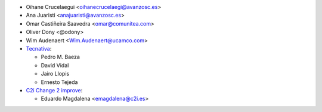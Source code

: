 * Oihane Crucelaegui <oihanecrucelaegi@avanzosc.es>
* Ana Juaristi <anajuaristi@avanzosc.es>
* Omar Castiñeira Saavedra <omar@comunitea.com>
* Oliver Dony <@odony>
* Wim Audenaert <Wim.Audenaert@ucamco.com>
* `Tecnativa <https://www.tecnativa.com>`_:

  * Pedro M. Baeza
  * David Vidal
  * Jairo Llopis
  * Ernesto Tejeda

* `C2i Change 2 improve <http://www.c2i.es>`_:

  * Eduardo Magdalena <emagdalena@c2i.es>
